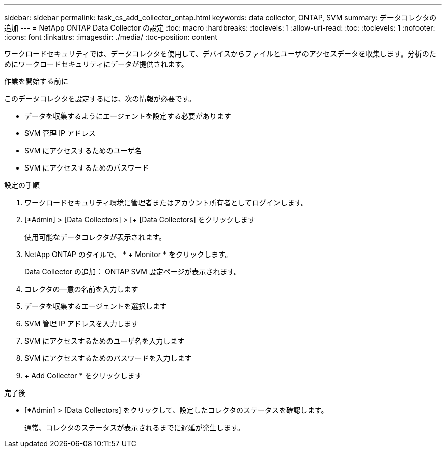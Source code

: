 ---
sidebar: sidebar 
permalink: task_cs_add_collector_ontap.html 
keywords: data collector, ONTAP, SVM 
summary: データコレクタの追加 
---
= NetApp ONTAP Data Collector の設定
:toc: macro
:hardbreaks:
:toclevels: 1
:allow-uri-read: 
:toc: 
:toclevels: 1
:nofooter: 
:icons: font
:linkattrs: 
:imagesdir: ./media/
:toc-position: content


[role="lead"]
ワークロードセキュリティでは、データコレクタを使用して、デバイスからファイルとユーザのアクセスデータを収集します。分析のためにワークロードセキュリティにデータが提供されます。

.作業を開始する前に
このデータコレクタを設定するには、次の情報が必要です。

* データを収集するようにエージェントを設定する必要があります
* SVM 管理 IP アドレス
* SVM にアクセスするためのユーザ名
* SVM にアクセスするためのパスワード


.設定の手順
. ワークロードセキュリティ環境に管理者またはアカウント所有者としてログインします。
. [*Admin] > [Data Collectors] > [+ [Data Collectors] をクリックします
+
使用可能なデータコレクタが表示されます。

. NetApp ONTAP のタイルで、 * + Monitor * をクリックします。
+
Data Collector の追加： ONTAP SVM 設定ページが表示されます。

. コレクタの一意の名前を入力します
. データを収集するエージェントを選択します
. SVM 管理 IP アドレスを入力します
. SVM にアクセスするためのユーザ名を入力します
. SVM にアクセスするためのパスワードを入力します
. + Add Collector * をクリックします


.完了後
* [*Admin] > [Data Collectors] をクリックして、設定したコレクタのステータスを確認します。
+
通常、コレクタのステータスが表示されるまでに遅延が発生します。


